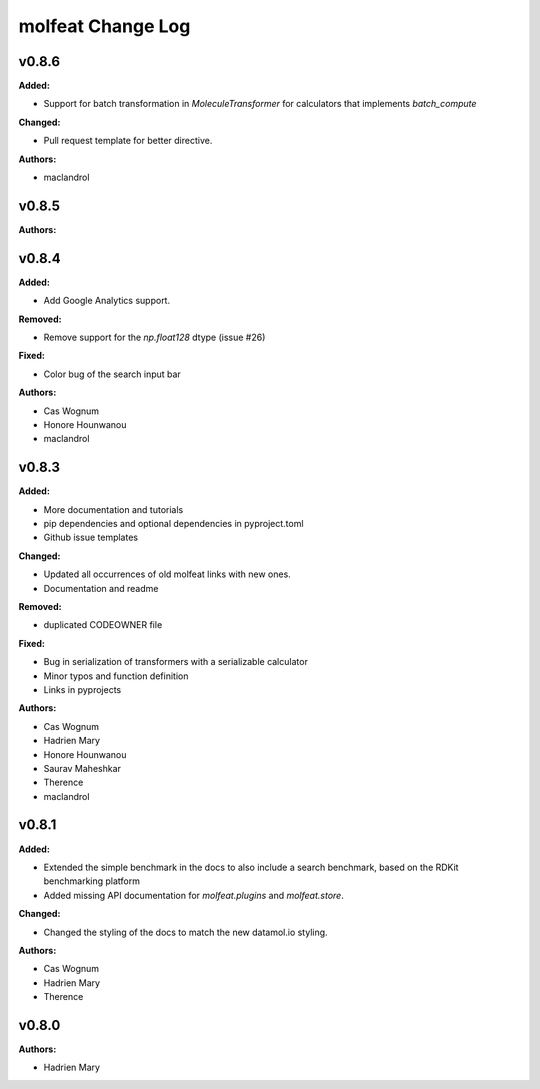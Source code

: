 ==================
molfeat Change Log
==================

.. current developments

v0.8.6
====================

**Added:**

* Support for batch transformation in `MoleculeTransformer` for calculators that implements `batch_compute`

**Changed:**

* Pull request template for better directive.

**Authors:**

* maclandrol



v0.8.5
====================

**Authors:**




v0.8.4
====================

**Added:**

* Add Google Analytics support.

**Removed:**

* Remove support for the `np.float128` dtype (issue #26)

**Fixed:**

* Color bug of the search input bar

**Authors:**

* Cas Wognum
* Honore Hounwanou
* maclandrol



v0.8.3
====================

**Added:**

* More documentation and tutorials
* pip dependencies and optional dependencies in pyproject.toml
* Github issue templates

**Changed:**

* Updated all occurrences of old molfeat links with new ones.
* Documentation and readme

**Removed:**

* duplicated CODEOWNER file

**Fixed:**

* Bug in serialization of transformers with a serializable calculator
* Minor typos and function definition
* Links in pyprojects

**Authors:**

* Cas Wognum
* Hadrien Mary
* Honore Hounwanou
* Saurav Maheshkar
* Therence
* maclandrol



v0.8.1
====================

**Added:**

* Extended the simple benchmark in the docs to also include a search benchmark, based on the RDKit benchmarking platform
* Added missing API documentation for `molfeat.plugins` and `molfeat.store`.

**Changed:**

* Changed the styling of the docs to match the new datamol.io styling.

**Authors:**

* Cas Wognum
* Hadrien Mary
* Therence



v0.8.0
====================

**Authors:**

* Hadrien Mary


